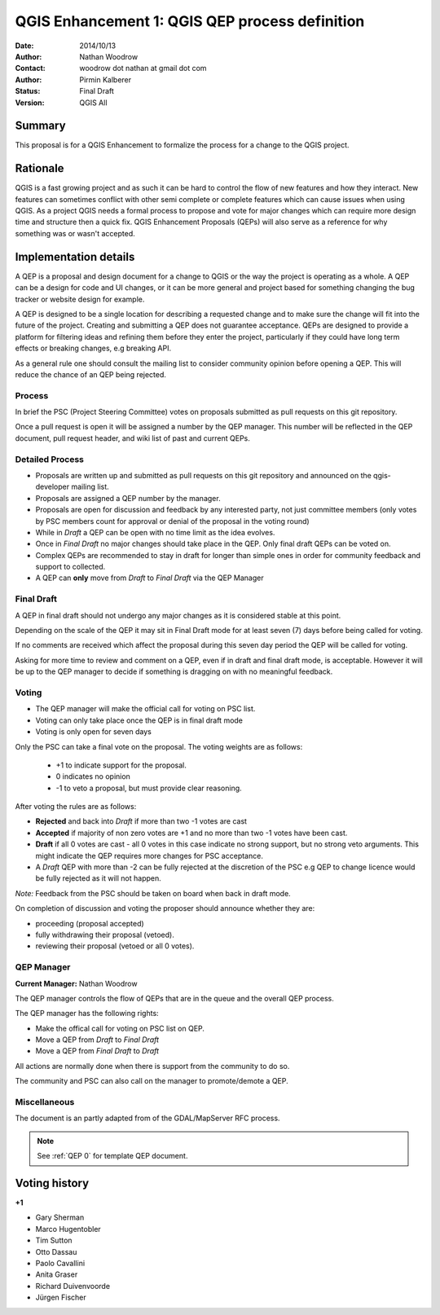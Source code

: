 .. _qep#[.#]:

========================================================================
QGIS Enhancement 1: QGIS QEP process definition
========================================================================

:Date: 2014/10/13
:Author: Nathan Woodrow
:Contact: woodrow dot nathan at gmail dot com
:Author: Pirmin Kalberer
:Status:  Final Draft
:Version: QGIS All

Summary
------------------------------------------

This proposal is for a QGIS Enhancement to formalize the process for a change to the QGIS project.


Rationale
------------------------------------------

QGIS is a fast growing project and as such it can be hard to control the flow of new features and how they interact. New features can sometimes conflict with other semi complete or complete features which can cause issues when using QGIS. As a project QGIS needs a formal process to propose and vote for major changes which can require more design time and structure then a quick fix.
QGIS Enhancement Proposals (QEPs) will also serve as a reference for why something was or wasn't accepted.


Implementation details
------------------------------------------

A QEP is a proposal and design document for a change to QGIS or the way the project is operating as a whole. A QEP can be a design for code and UI changes, or it can be more general and project based for something changing the bug tracker or website design for example.

A QEP is designed to be a single location for describing a requested change and to make sure the change will fit into the future of the project. Creating and submitting a QEP does not guarantee acceptance. QEPs are designed to provide a platform for filtering ideas and refining them before they enter the project, particularly if they could have long term effects or breaking changes, e.g breaking API.

As a general rule one should consult the mailing list to consider community opinion before opening a QEP. This will reduce the chance of an QEP being rejected.

Process
~~~~~~~~~~~~~~~~~~~~~~~~~~~~~~~~~~~~~~~~~~

In brief the PSC (Project Steering Committee) votes on proposals submitted as pull requests on this git repository.

Once a pull request is open it will be assigned a number by the QEP manager. This number will be reflected in the QEP document, pull request header, and wiki list of past and current QEPs.

Detailed Process
~~~~~~~~~~~~~~~~~~~~~~~~~~~~~~~~~~~~~~~~~~

- Proposals are written up and submitted as pull requests on this git repository and announced on the qgis-developer mailing list.
- Proposals are assigned a QEP number by the manager.
- Proposals are open for discussion and feedback by any interested party, not just committee members (only votes by PSC members count for approval or denial of the proposal in the voting round)
- While in `Draft` a QEP can be open with no time limit as the idea evolves.
- Once in `Final Draft` no major changes should take place in the QEP.  Only final draft QEPs can be voted on.
- Complex QEPs are recommended to stay in draft for longer than simple ones in order for community feedback and support to collected.
- A QEP can **only** move from `Draft` to `Final Draft` via the QEP Manager

Final Draft
~~~~~~~~~~~~~~~~~~~~~~~~~~~~~~~~~~~~~~~~

A QEP in final draft should not undergo any major changes as it is considered stable at this point. 

Depending on the scale of the QEP it may sit in Final Draft mode for at least seven (7) days 
before being called for voting.

If no comments are received which affect the proposal during this seven day period the QEP will 
be called for voting.

Asking for more time to review and comment on a QEP, even if in draft and final draft mode, is 
acceptable. However it will be up to the QEP manager to decide if  something is dragging on with no meaningful feedback.

Voting
~~~~~~~~~~~~~~~~~~~~~~~~~~~~~~~~~~~~~~~~

- The QEP manager will make the official call for voting on PSC list. 
- Voting can only take place once the QEP is in final draft mode 
- Voting is only open for seven days

Only the PSC can take a final vote on the proposal.  The voting weights are as follows:

   - +1 to indicate support for the proposal.
   - 0 indicates no opinion
   - -1 to veto a proposal, but must provide clear reasoning.

After voting the rules are as follows:

- **Rejected** and back into `Draft` if more than two -1 votes are cast
- **Accepted** if majority of non zero votes are +1 and no more than two -1 votes have been cast.
- **Draft** if all 0 votes are cast - all 0 votes in this case indicate no strong support, but no strong veto arguments.  This might indicate the QEP requires more changes for PSC acceptance.   

- A `Draft` QEP with more than -2 can be fully rejected at the discretion of the PSC e.g QEP to change licence would be fully rejected as it will not happen.  

*Note:* Feedback from the PSC should be taken on board when back in draft mode. 

On completion of discussion and voting the proposer should announce whether they are:

- proceeding (proposal accepted) 
- fully withdrawing their proposal (vetoed).
- reviewing their proposal (vetoed or all 0 votes).

QEP Manager
~~~~~~~~~~~~~~~~~~~~~~~~~~~~~~~~~~~~~~~~~~

**Current Manager:** Nathan Woodrow

The QEP manager controls the flow of QEPs that are in the queue and the overall QEP process.

The QEP manager has the following rights:

- Make the offical call for voting on PSC list on QEP.
- Move a QEP from `Draft` to `Final Draft` 
- Move a QEP from `Final Draft` to `Draft`

All actions are normally done when there is support from the community to do so.

The community and PSC can also call on the manager to promote/demote a QEP. 

Miscellaneous
~~~~~~~~~~~~~~~~~~~~~~~~~~~~~~~~~~~~~~~~~~

The document is an partly adapted from of the GDAL/MapServer RFC process.

.. note::

    See :ref:`QEP 0` for template QEP document.


Voting history
------------------------------------------

**+1**

- Gary Sherman
- Marco Hugentobler
- Tim Sutton
- Otto Dassau 
- Paolo Cavallini
- Anita Graser
- Richard Duivenvoorde
- Jürgen Fischer


